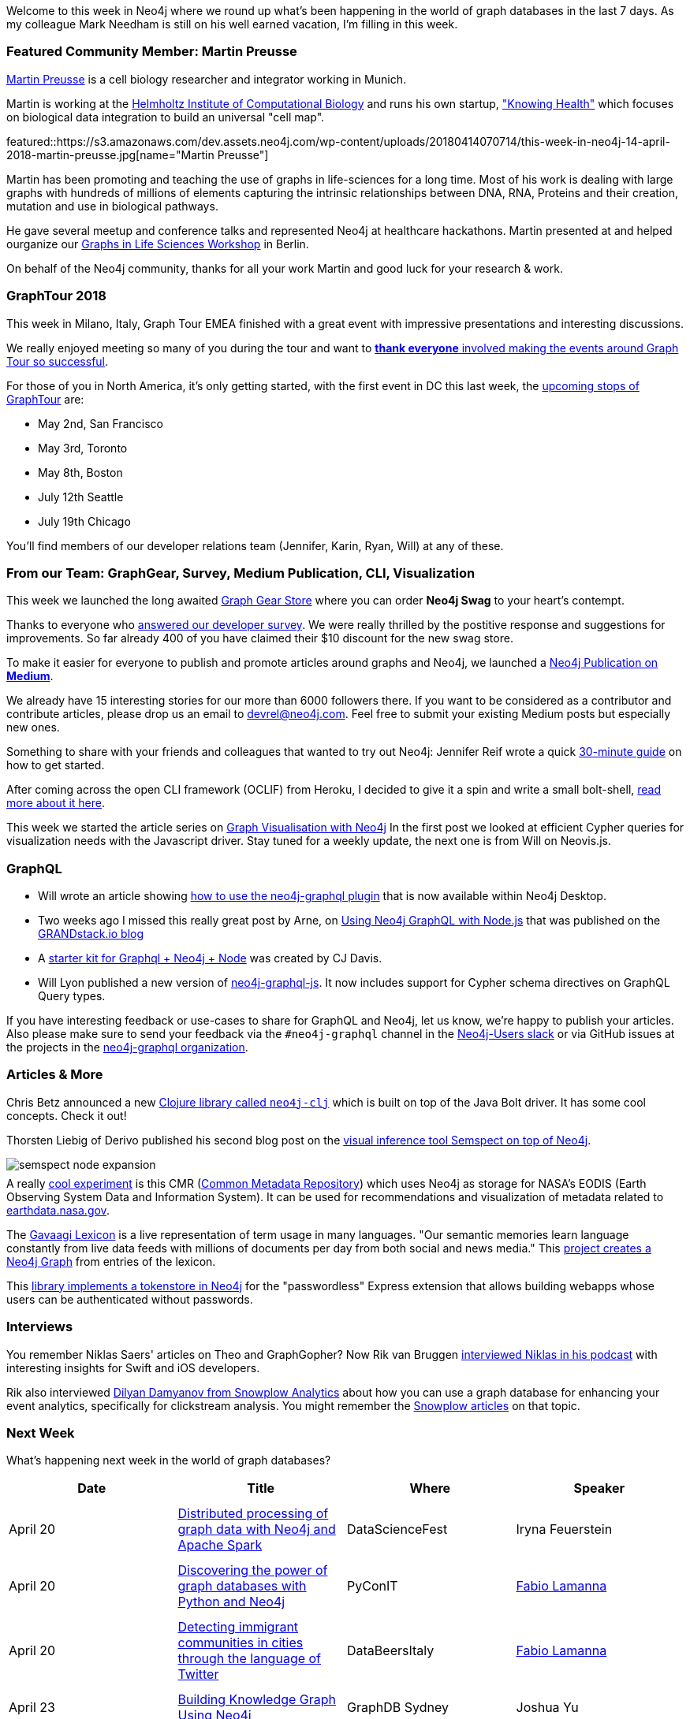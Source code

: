 ++++
<style type="text/css">
p { margin-top: 0.5em; }
</style>
++++

:linkattrs:
:type: "web"

////
[Keywords/Tags:]
<insert-tags-here>


[Meta Description:]
Discover what's new in the Neo4j community for the week of 14 April 2018, including projects around <insert-topics-here>

[Primary Image File Name:]
this-week-neo4j-14-April-2018.jpg

[Primary Image Alt Text:]
Explore everything that's happening in the Neo4j community for the week of 14 April 2018

[Headline:]
This Week in Neo4j – 14 April 2018

[Body copy:]
////

Welcome to this week in Neo4j where we round up what's been happening in the world of graph databases in the last 7 days.
As my colleague Mark Needham is still on his well earned vacation, I'm filling in this week.

[[featured-community-member]]
=== Featured Community Member: Martin Preusse

https://www.linkedin.com/in/martinpreusse/[Martin Preusse^] is a cell biology researcher and integrator working in Munich.

Martin is working at the https://www.helmholtz-muenchen.de/icb/institute/staff/staff/ma/3081/-Preusse/index.html[Helmholtz Institute of Computational Biology] and runs his own startup, https://knowing-health.com/["Knowing Health"^] which focuses on biological data integration to build an universal "cell map".

featured::https://s3.amazonaws.com/dev.assets.neo4j.com/wp-content/uploads/20180414070714/this-week-in-neo4j-14-april-2018-martin-preusse.jpg[name="Martin Preusse"]

Martin has been promoting and teaching the use of graphs in life-sciences for a long time. 
Most of his work is dealing with large graphs with hundreds of millions of elements capturing the intrinsic relationships between DNA, RNA, Proteins and their creation, mutation and use in biological pathways.

He gave several meetup and conference talks and represented Neo4j at healthcare hackathons.
Martin presented at and helped ourganize our https://neo4j.com/blog/neo4j-life-sciences-healthcare-workshop-berlin/[Graphs in Life Sciences Workshop^] in Berlin.

On behalf of the Neo4j community, thanks for all your work Martin and good luck for your research & work.

=== GraphTour 2018

This week in Milano, Italy, Graph Tour EMEA finished with a great event with impressive presentations and interesting discussions.

We really enjoyed meeting so many of you during the tour and want to https://neo4j.com/blog/thank-you-neo4j-community-graphtour/[*thank everyone* involved making the events around Graph Tour so successful^].

For those of you in North America, it's only getting started, with the first event in DC this last week, the https://neo4j.com/graphtour/[upcoming stops of GraphTour^] are:

* May 2nd, San Francisco
* May 3rd, Toronto
* May 8th, Boston
* July 12th Seattle
* July 19th Chicago

You'll find members of our developer relations team (Jennifer, Karin, Ryan, Will) at any of these.

=== From our Team: GraphGear, Survey, Medium Publication, CLI, Visualization

This week we launched the long awaited https://neo4j.com/blog/neo4j-on-all-the-swag-graphgear-store/[Graph Gear Store^] where you can order *Neo4j Swag* to your heart's contempt.

Thanks to everyone who https://neo4j.typeform.com/to/V9OFyl[answered our developer survey^].
We were really thrilled by the postitive response and suggestions for improvements.
So far already 400 of you have claimed their $10 discount for the new swag store.

To make it easier for everyone to publish and promote articles around graphs and Neo4j, we launched a https://medium.com/neo4j/welcome-to-the-neo4j-publication-d7e7cf7a8562[Neo4j Publication on *Medium*^].

We already have 15 interesting stories for our more than 6000 followers there. 
If you want to be considered as a contributor and contribute articles, please drop us an email to link:mailto:devrel@neo4j.com[devrel@neo4j.com].
Feel free to submit your existing Medium posts but especially new ones.

Something to share with your friends and colleagues that wanted to try out Neo4j:
Jennifer Reif wrote a quick https://medium.com/@jennifer.reif/neo4j-get-off-the-ground-in-30min-or-less-3a226a0d48b1[30-minute guide^] on how to get started.

After coming across the open CLI framework (OCLIF) from Heroku, I decided to give it a spin and write a small bolt-shell, https://medium.freecodecamp.org/writing-a-command-line-database-client-in-10-minutes-aa608536ae4b[read more about it here^].

This week we started the article series on https://medium.com/neo4j/hands-on-graph-data-visualization-bd1f055a492d[Graph Visualisation with Neo4j^] 
In the first post we looked at efficient Cypher queries for visualization needs with the Javascript driver.
Stay tuned for a weekly update, the next one is from Will on Neovis.js.


=== GraphQL

* Will wrote an article showing https://blog.grandstack.io/using-the-neo4j-graphql-plugin-in-neo4j-desktop-c8a60aa014d9[how to use the neo4j-graphql plugin^] that is now available within Neo4j Desktop.

* Two weeks ago I missed this really great post by Arne, on https://blog.grandstack.io/using-and-accessing-neo4j-graphql-with-nodejs-a687ecc7db0e[Using Neo4j GraphQL with Node.js^] that was published on the https://blog.grandstack.io[GRANDstack.io blog^]

* A https://github.com/Crevax/neo4j-graphql-node-starter-kit[starter kit for Graphql + Neo4j + Node^] was created by CJ Davis.

* Will Lyon published a new version of https://www.npmjs.com/package/neo4j-graphql-js[neo4j-graphql-js^]. It now includes support for Cypher schema directives on GraphQL Query types.

If you have interesting feedback or use-cases to share for GraphQL and Neo4j, let us know, we're happy to publish your articles.
Also please make sure to send your feedback via the `#neo4j-graphql` channel in the http://neo4j.com/slack[Neo4j-Users slack^] or via GitHub issues at the projects in the https://github.com/neo4j-graphql[neo4j-graphql organization^].

////
=== Releases and Libraries

This week two Neo4j releases saw the light, a [3.3.5 patch release^] and the [2nd Beta of Neo4j 3.4^] as well.
That version already has most of the newly released features in it. You should use it to check if anything in your (non-public) API usage was affected.
////

=== Articles & More

Chris Betz announced a new https://github.com/gorillalabs/neo4j-clj[Clojure library called `neo4j-clj`] which is built on top of the Java Bolt driver. It has some cool concepts. Check it out!

Thorsten Liebig of Derivo published his second blog post on the https://neo4j.com/blog/semspect-different-approach-graph-visualization/[visual inference tool Semspect on top of Neo4j^].

image::https://s3.amazonaws.com/dev.assets.neo4j.com/wp-content/uploads/20180411120912/semspect-node-expansion.gif[]

A really https://github.com/cmr-exchange/cmr-graph[cool experiment^] is this CMR (https://earthdata.nasa.gov/about/science-system-description/eosdis-components/common-metadata-repository[Common Metadata Repository^]) which uses Neo4j as storage for NASA's EODIS (Earth Observing System Data and Information System). It can be used for recommendations and visualization of metadata related to https://earthdata.nasa.gov/[earthdata.nasa.gov].

The http://lexicon.gavagai.se/[Gavaagi Lexicon^] is a live representation of term usage in many languages. "Our semantic memories learn language constantly from live data feeds with millions of documents per day from both social and news media." This https://github.com/fredriko/gavagai-lexicon-graph[project creates a Neo4j Graph^] from entries of the lexicon.

This https://github.com/kdekooter/passwordless-neo4jstore[library implements a tokenstore in Neo4j^] for the "passwordless" Express extension that allows building webapps whose users can be authenticated without passwords.

=== Interviews 

You remember Niklas Saers' articles on Theo and GraphGopher? Now Rik van Bruggen http://blog.bruggen.com/2018/03/podcast-interview-with-niklas-saers.html[interviewed Niklas in his podcast^] with interesting insights for Swift and iOS developers.

Rik also interviewed http://blog.bruggen.com/2018/03/podcast-interview-with-dilyan-damyanov.html[Dilyan Damyanov from Snowplow Analytics^] about how you can use a graph database for enhancing your event analytics, specifically for clickstream analysis. You might remember the https://snowplowanalytics.com/blog/2017/07/17/loading-and-analysing-snowplow-event-data-in-Neo4j/[Snowplow articles^] on that topic.

=== Next Week

What’s happening next week in the world of graph databases?

[options="header"]
|=========================================================
|Date |Title | Where | Speaker 

| April 20 | http://datasciencefestival.com/speaker/live/2018/iryna-feuerstein/[Distributed processing of graph data with Neo4j and Apache Spark^] | DataScienceFest | Iryna Feuerstein
| April 20 | https://www.pycon.it/conference/talks/quick-and-clean-data-analysis-with-python-pandas-and-neo4j[Discovering the power of graph databases with Python and Neo4j^] | PyConIT | https://twitter.com/fblamanna[Fabio Lamanna^]
| April 20 | https://www.eventbrite.it/e/registrazione-data-beers-italy-42422206963[Detecting immigrant communities in cities through the language of Twitter] | DataBeersItaly | https://twitter.com/fblamanna[Fabio Lamanna^]
| April 23 | https://www.meetup.com/GraphDB-Sydney/events/jqvlhpyxgbvb/[Building Knowledge Graph Using Neo4j^] | GraphDB Sydney | Joshua Yu
| April 19/20 | http://neo4j.com/events[Fundamentals & Modeling Training^] | Seattle | Michael Kilgore
|=========================================================


=== Tweet of the Week

// easter tweet

// My favourite tweet this week was by Boris del Pixel, showing off his Neo4j shoelaces.
// TODO featured ?

// https://twitter.com/PxlPhile/status/984682414134972416
// https://twitter.com/PxlPhile/status/984071783107133440
// sandbox https://twitter.com/rodrigodsdev/status/984813325434441728
// tweet::982307620655525888[type={type}]
tweet::984682414134972416[type={type}]

Don't forget to RT if you liked it too. 

That’s all for this week. Have a great weekend!

Cheers, Michael
